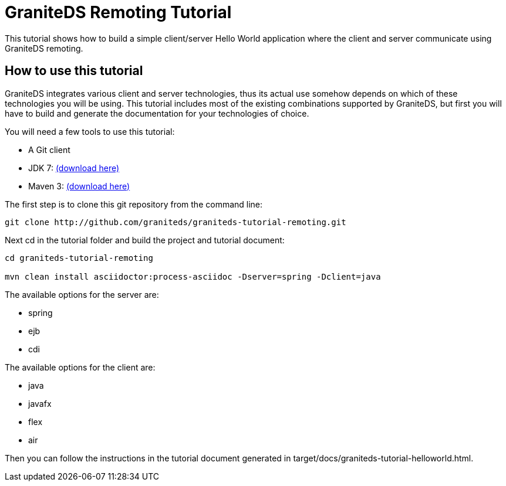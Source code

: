= GraniteDS Remoting Tutorial

This tutorial shows how to build a simple client/server Hello World application where the client and server communicate
using GraniteDS remoting.

== How to use this tutorial

GraniteDS integrates various client and server technologies, thus its actual use somehow depends on which of these technologies you will be using.
This tutorial includes most of the existing combinations supported by GraniteDS, but first you will have to build and
generate the documentation for your technologies of choice.

You will need a few tools to use this tutorial:

- A Git client
- JDK 7: http://www.oracle.com/technetwork/java/javase/downloads/jdk7-downloads-1880260.html[(download here)]
- Maven 3: http://maven.apache.org/download.cgi[(download here)]

The first step is to clone this git repository from the command line:

----
git clone http://github.com/graniteds/graniteds-tutorial-remoting.git
----

Next +cd+ in the tutorial folder and build the project and tutorial document:

----
cd graniteds-tutorial-remoting

mvn clean install asciidoctor:process-asciidoc -Dserver=spring -Dclient=java
----

The available options for the server are:

* spring
* ejb
* cdi

The available options for the client are:

* java
* javafx
* flex
* air

Then you can follow the instructions in the tutorial document generated in +target/docs/graniteds-tutorial-helloworld.html+.
